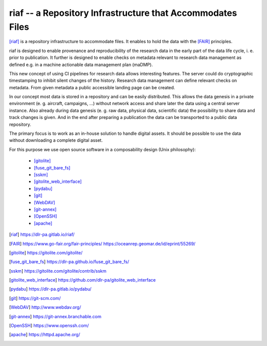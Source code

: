riaf -- a Repository Infrastructure that Accommodates Files
-----------------------------------------------------------

[riaf]_ is a repository infrastructure to accommodate files.
It enables to hold the data with the [FAIR]_ principles.

riaf is designed to enable provenance and reproducibility of the research data
in the early part of the data life cycle, i. e. prior to publication.
It further is designed to enable checks on metadata relevant to research data
management as defined e.g. in a
machine actionable data management plan (maDMP).

This new concept of using CI pipelines for research data allows interesting
features.
The server could do cryptographic timestamping to inhibit silent changes of
the history.
Research data management can define relevant checks on metadata.
From given metadata a public accessible landing page can be created.

In our concept most data is stored in a repository and can be easily
distributed. This allows the data genesis in a private environment
(e. g. aircraft, campaigns, ...) without network access and
share later the data using a central server instance.
Also already during data genesis (e. g. raw data, physical data,
scientific data) the possibility to share data and track changes is given.
And in the end after preparing a publication the data can be transported
to a public data repository.

The primary focus is to work as an in-house solution to handle digital assets.
It should be possible to use the data without downloading a complete digital
asset.

For this purpose we use open source software in a composability design
(Unix philosophy):

  * [gitolite]_
  * [fuse_git_bare_fs]_
  * [sskm]_
  * [gitolite_web_interface]_
  * [pydabu]_
  * [git]_
  * [WebDAV]_
  * [git-annex]_
  * [OpenSSH]_
  * [apache]_


.. only:: html

  References
  __________

.. [riaf] https://dlr-pa.gitlab.io/riaf/
.. [FAIR] https://www.go-fair.org/fair-principles/ https://oceanrep.geomar.de/id/eprint/55269/
.. [gitolite] https://gitolite.com/gitolite/
.. [fuse_git_bare_fs] https://dlr-pa.github.io/fuse_git_bare_fs/
.. [sskm] https://gitolite.com/gitolite/contrib/sskm
.. [gitolite_web_interface] https://github.com/dlr-pa/gitolite_web_interface
.. [pydabu] https://dlr-pa.gitlab.io/pydabu/
.. [git] https://git-scm.com/
.. [WebDAV] http://www.webdav.org/
.. [git-annex] https://git-annex.branchable.com
.. [OpenSSH] https://www.openssh.com/
.. [apache] https://httpd.apache.org/
